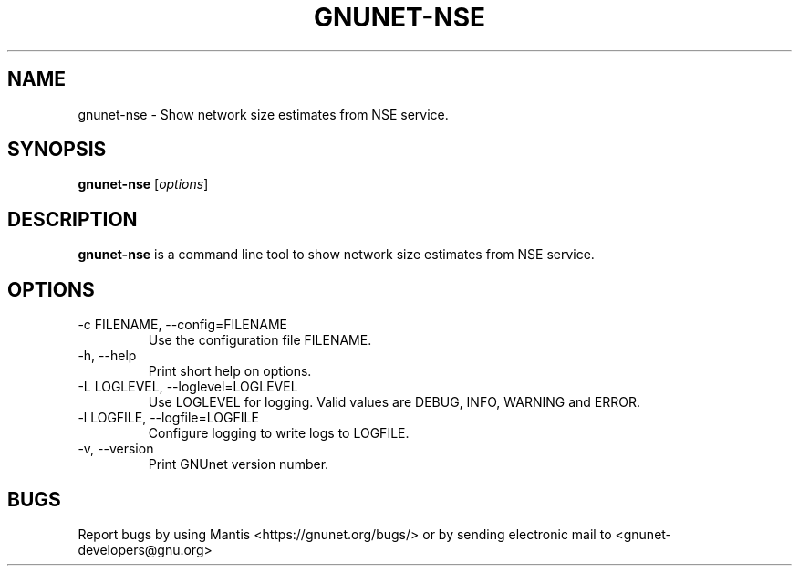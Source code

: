 .TH GNUNET\-NSE 1 "Sep 13, 2014" "GNUnet"

.SH NAME
gnunet\-nse \- Show network size estimates from NSE service.

.SH SYNOPSIS
.B gnunet\-nse
.RI [ options ]
.br

.SH DESCRIPTION
\fBgnunet\-nse\fP is a command line tool to show network size estimates from NSE service.

.SH OPTIONS
.B
.IP "\-c FILENAME,  \-\-config=FILENAME"
Use the configuration file FILENAME.
.B
.IP "\-h, \-\-help"
Print short help on options.
.B
.IP "\-L LOGLEVEL, \-\-loglevel=LOGLEVEL"
Use LOGLEVEL for logging.  Valid values are DEBUG, INFO, WARNING and ERROR.
.B
.IP "\-l LOGFILE, \-\-logfile=LOGFILE"
Configure logging to write logs to LOGFILE.
.B
.IP "\-v, \-\-version"
Print GNUnet version number.

.SH BUGS
Report bugs by using Mantis <https://gnunet.org/bugs/> or by sending electronic mail to <gnunet\-developers@gnu.org>
